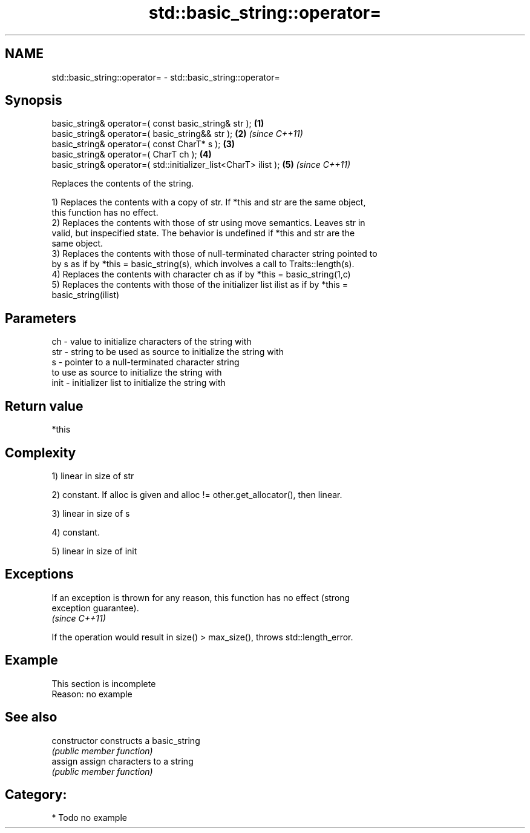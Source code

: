 .TH std::basic_string::operator= 3 "Nov 25 2015" "2.0 | http://cppreference.com" "C++ Standard Libary"
.SH NAME
std::basic_string::operator= \- std::basic_string::operator=

.SH Synopsis
   basic_string& operator=( const basic_string& str );            \fB(1)\fP
   basic_string& operator=( basic_string&& str );                 \fB(2)\fP \fI(since C++11)\fP
   basic_string& operator=( const CharT* s );                     \fB(3)\fP
   basic_string& operator=( CharT ch );                           \fB(4)\fP
   basic_string& operator=( std::initializer_list<CharT> ilist ); \fB(5)\fP \fI(since C++11)\fP

   Replaces the contents of the string.

   1) Replaces the contents with a copy of str. If *this and str are the same object,
   this function has no effect.
   2) Replaces the contents with those of str using move semantics. Leaves str in
   valid, but inspecified state. The behavior is undefined if *this and str are the
   same object.
   3) Replaces the contents with those of null-terminated character string pointed to
   by s as if by *this = basic_string(s), which involves a call to Traits::length(s).
   4) Replaces the contents with character ch as if by *this = basic_string(1,c)
   5) Replaces the contents with those of the initializer list ilist as if by *this =
   basic_string(ilist)

.SH Parameters

   ch   - value to initialize characters of the string with
   str  - string to be used as source to initialize the string with
   s    - pointer to a null-terminated character string
          to use as source to initialize the string with
   init - initializer list to initialize the string with

.SH Return value

   *this

.SH Complexity

   1) linear in size of str

   2) constant. If alloc is given and alloc != other.get_allocator(), then linear.

   3) linear in size of s

   4) constant.

   5) linear in size of init

.SH Exceptions

   If an exception is thrown for any reason, this function has no effect (strong
   exception guarantee).
   \fI(since C++11)\fP

   If the operation would result in size() > max_size(), throws std::length_error.

.SH Example

    This section is incomplete
    Reason: no example

.SH See also

   constructor   constructs a basic_string
                 \fI(public member function)\fP 
   assign        assign characters to a string
                 \fI(public member function)\fP 

.SH Category:

     * Todo no example
